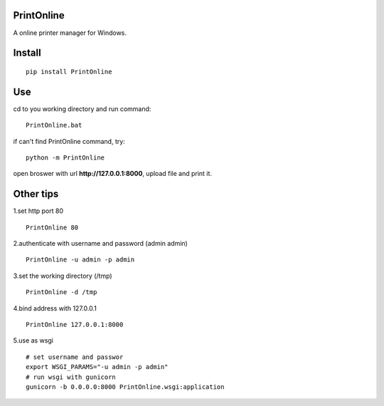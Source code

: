 PrintOnline
===============
A online printer manager for Windows.

Install
===============
::

 pip install PrintOnline


Use
===============
cd to you working directory and run command:

::

 PrintOnline.bat

if can't find PrintOnline command, try:
::

 python -m PrintOnline


open broswer with url **http://127.0.0.1:8000**, upload file and print it.


Other tips
===============
1.set http port 80
::

 PrintOnline 80

2.authenticate with username and password (admin admin)
::

 PrintOnline -u admin -p admin

3.set the working directory (/tmp)
::

 PrintOnline -d /tmp

4.bind address with 127.0.0.1
::

 PrintOnline 127.0.0.1:8000
 
5.use as wsgi
::

 # set username and passwor
 export WSGI_PARAMS="-u admin -p admin" 
 # run wsgi with gunicorn
 gunicorn -b 0.0.0.0:8000 PrintOnline.wsgi:application

 